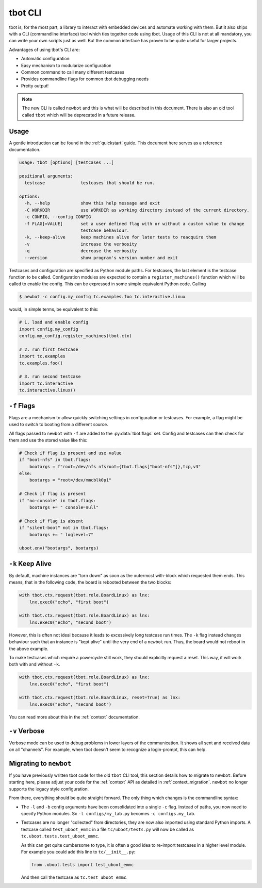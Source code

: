 .. _cli:

tbot CLI
========
tbot is, for the most part, a library to interact with embedded devices and
automate working with them.  But it also ships with a CLI (commandline
interface) tool which ties together code using tbot.  Usage of this CLI is not
at all mandatory, you can write your own scripts just as well.  But the common
interface has proven to be quite useful for larger projects.

Advantages of using tbot's CLI are:

- Automatic configuration
- Easy mechanism to modularize configuration
- Common command to call many different testcases
- Provides commandline flags for common tbot debugging needs
- Pretty output!

.. note::

   The new CLI is called ``newbot`` and this is what will be described in this
   document.  There is also an old tool called ``tbot`` which will be
   deprecated in a future release.

Usage
-----
A gentle introduction can be found in the :ref:`quickstart` guide.  This
document here serves as a reference documentation.

.. code-block:: text

   usage: tbot [options] [testcases ...]

   positional arguments:
     testcase              testcases that should be run.

   options:
     -h, --help            show this help message and exit
     -C WORKDIR            use WORKDIR as working directory instead of the current directory.
     -c CONFIG, --config CONFIG
     -f FLAG[=VALUE]       set a user defined flag with or without a custom value to change
                           testcase behaviour.
     -k, --keep-alive      keep machines alive for later tests to reacquire them
     -v                    increase the verbosity
     -q                    decrease the verbosity
     --version             show program's version number and exit

Testcases and configuration are specified as Python module paths.  For
testcases, the last element is the testcase function to be called.
Configuration modules are expected to contain a ``register_machines()``
function which will be called to enable the config.  This can be expressed in
some simple equivalent Python code.  Calling

.. code-block:: shell-session

   $ newbot -c config.my_config tc.examples.foo tc.interactive.linux

would, in simple terms, be equivalent to this:

.. code-block:: python

   # 1. load and enable config
   import config.my_config
   config.my_config.register_machines(tbot.ctx)

   # 2. run first testcase
   import tc.examples
   tc.examples.foo()

   # 3. run second testcase
   import tc.interactive
   tc.interactive.linux()

.. _cli-flags:

``-f`` Flags
------------
Flags are a mechanism to allow quickly switching settings in configuration or
testcases.  For example, a flag might be used to switch to booting from a
different source.

All flags passed to ``newbot`` with ``-f`` are added to the
:py:data:`tbot.flags` set.  Config and testcases can then check for them and 
use the stored value like
this:

.. code-block:: python

   # Check if flag is present and use value
   if "boot-nfs" in tbot.flags:
       bootargs = f"root=/dev/nfs nfsroot={tbot.flags["boot-nfs"]},tcp,v3"
   else:
       bootargs = "root=/dev/mmcblk0p1"

   # Check if flag is present
   if "no-console" in tbot.flags:
       bootargs += " console=null"

   # Check if flag is absent
   if "silent-boot" not in tbot.flags:
       bootargs += " loglevel=7"

   uboot.env("bootargs", bootargs)

``-k`` Keep Alive
-----------------
By default, machine instances are "torn down" as soon as the outermost
with-block which requested them ends.  This means, that in the following code,
the board is rebooted between the two blocks:

.. code-block:: python

   with tbot.ctx.request(tbot.role.BoardLinux) as lnx:
       lnx.exec0("echo", "first boot")

   with tbot.ctx.request(tbot.role.BoardLinux) as lnx:
       lnx.exec0("echo", "second boot")

However, this is often not ideal because it leads to excessively long testcase
run times.  The ``-k`` flag instead changes behaviour such that an instance is
"kept alive" until the very end of a ``newbot`` run.  Thus, the board would not
reboot in the above example.

To make testcases which require a powercycle still work, they should explicitly
request a reset.  This way, it will work both with and without ``-k``.

.. code-block:: python

   with tbot.ctx.request(tbot.role.BoardLinux) as lnx:
       lnx.exec0("echo", "first boot")

   with tbot.ctx.request(tbot.role.BoardLinux, reset=True) as lnx:
       lnx.exec0("echo", "second boot")


You can read more about this in the :ref:`context` documentation.

``-v`` Verbose
--------------
Verbose mode can be used to debug problems in lower layers of the
communication.  It shows all sent and received data on all "channels".  For
example, when tbot doesn't seem to recognize a login-prompt, this can help.

Migrating to ``newbot``
-----------------------
If you have previously written tbot code for the old ``tbot`` CLI tool, this
section details how to migrate to ``newbot``.  Before starting here, please
adjust your code for the :ref:`context` API as detailed in
:ref:`context_migration`.  ``newbot`` no longer supports the legacy style
configuration.

From there, everything should be quite straight forward.  The only thing which changes is the commandline syntax:

- The ``-l`` and ``-b`` config arguments have been consolidated into a single
  ``-c`` flag.  Instead of paths, you now need to specify Python modules.  So
  ``-l configs/my_lab.py`` becomes ``-c configs.my_lab``.

- Testcases are no longer "collected" from directories, they are now also
  imported using standard Python imports.  A testcase called
  ``test_uboot_emmc`` in a file ``tc/uboot/tests.py`` will now be called as
  ``tc.uboot.tests.test_uboot_emmc``.

  As this can get quite cumbersome to type, it is often a good idea to
  re-import testcases in a higher level module.  For example you could add this
  line to ``tc/__init__.py``:

  .. code-block:: python

     from .uboot.tests import test_uboot_emmc

  And then call the testcase as ``tc.test_uboot_emmc``.
